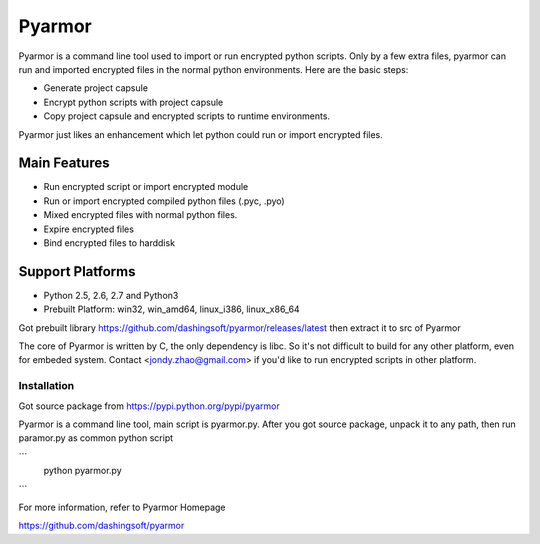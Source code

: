 Pyarmor
=======

Pyarmor is a command line tool used to import or run encrypted python
scripts. Only by a few extra files, pyarmor can run and imported
encrypted files in the normal python environments. Here are the basic
steps:

- Generate project capsule
- Encrypt python scripts with project capsule
- Copy project capsule and encrypted scripts to runtime environments.

Pyarmor just likes an enhancement which let python could run or import
encrypted files.

Main Features
-------------

- Run encrypted script or import encrypted module
- Run or import encrypted compiled python files (.pyc, .pyo)
- Mixed encrypted files with normal python files.
- Expire encrypted files
- Bind encrypted files to harddisk

Support Platforms
-----------------

- Python 2.5, 2.6, 2.7 and Python3

- Prebuilt Platform: win32, win_amd64, linux_i386, linux_x86_64

Got prebuilt library https://github.com/dashingsoft/pyarmor/releases/latest
then extract it to src of Pyarmor

The core of Pyarmor is written by C, the only dependency is libc. So
it's not difficult to build for any other platform, even for embeded
system. Contact <jondy.zhao@gmail.com> if you'd like to run encrypted
scripts in other platform.

Installation
~~~~~~~~~~~~
Got source package from https://pypi.python.org/pypi/pyarmor

Pyarmor is a command line tool, main script is pyarmor.py. After you
got source package, unpack it to any path, then run paramor.py as
common python script

```
    python pyarmor.py
```

For more information, refer to Pyarmor Homepage

https://github.com/dashingsoft/pyarmor
